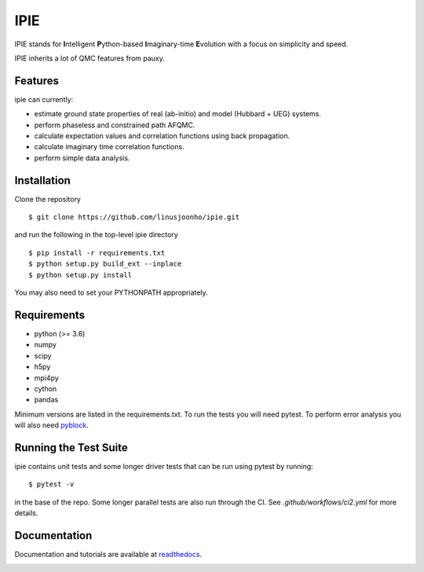=====
IPIE
=====

IPIE stands for **I**\ntelligent **P**\ython-based **I**\maginary-time **E**\volution with a focus on simplicity and speed.

IPIE inherits a lot of QMC features from pauxy.

.. image:: https://github.com/linusjoonho/ipie/workflows/Continuous%20Integration/badge.svg
    :target: https://github.com/linusjoonho/ipie/workflows/Continuous%20Integration/badge.svg

.. image:: http://readthedocs.org/projects/ipie/badge/?version=latest
    :target: http://ipie.readthedocs.io/en/latest/?badge=latest

.. image:: https://img.shields.io/badge/License-Apache%20v2-blue.svg
    :target: http://github.com/linusjoonho/ipie/blob/master/LICENSE

Features
--------
ipie can currently:

- estimate ground state properties of real (ab-initio) and model (Hubbard + UEG) systems.
- perform phaseless and constrained path AFQMC.
- calculate expectation values and correlation functions using back propagation.
- calculate imaginary time correlation functions.
- perform simple data analysis.

Installation
------------

Clone the repository

::

    $ git clone https://github.com/linusjoonho/ipie.git

and run the following in the top-level ipie directory

::

    $ pip install -r requirements.txt
    $ python setup.py build_ext --inplace
    $ python setup.py install

You may also need to set your PYTHONPATH appropriately.

Requirements
------------

* python (>= 3.6)
* numpy
* scipy
* h5py
* mpi4py
* cython
* pandas

Minimum versions are listed in the requirements.txt.
To run the tests you will need pytest.
To perform error analysis you will also need `pyblock <https://github.com/jsspencer/pyblock>`_.


Running the Test Suite
----------------------

ipie contains unit tests and some longer driver tests that can be run using pytest by
running:

::

    $ pytest -v

in the base of the repo. Some longer parallel tests are also run through the CI. See
`.github/workflows/ci2.yml` for more details.

.. image:: https://github.com/linusjoonho/ipie/actions/workflows/ci2.yml/badge.svg
    :target: https://github.com/linusjoonho/ipie/actions/workflows/ci2.yml

Documentation
-------------

Documentation and tutorials are available at
`readthedocs <https://ipie.readthedocs.org>`_.

.. image:: http://readthedocs.org/projects/ipie/badge/?version=latest
    :target: http://ipie.readthedocs.io/en/latest/?badge=latest
